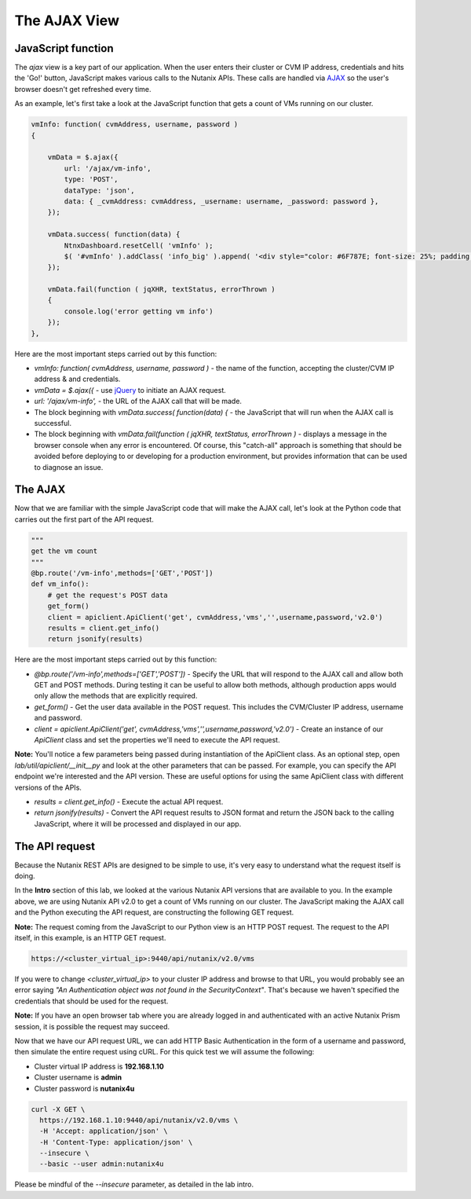 *************
The AJAX View
*************

JavaScript function
-------------------

The `ajax` view is a key part of our application.  When the user enters their cluster or CVM IP address, credentials and hits the 'Go!' button, JavaScript makes various calls to the Nutanix APIs.  These calls are handled via AJAX_ so the user's browser doesn't get refreshed every time.

.. _AJAX: https://en.wikipedia.org/wiki/Ajax_(programming)

As an example, let's first take a look at the JavaScript function that gets a count of VMs running on our cluster.

.. code-block:: JavaScript

    vmInfo: function( cvmAddress, username, password )
    {

        vmData = $.ajax({
            url: '/ajax/vm-info',
            type: 'POST',
            dataType: 'json',
            data: { _cvmAddress: cvmAddress, _username: username, _password: password },
        });

        vmData.success( function(data) {
            NtnxDashboard.resetCell( 'vmInfo' );
            $( '#vmInfo' ).addClass( 'info_big' ).append( '<div style="color: #6F787E; font-size: 25%; padding: 10px 0 0 0;">VM(s)</div><div>' + data['metadata']['count'] + '</div><div></div>');
        });

        vmData.fail(function ( jqXHR, textStatus, errorThrown )
        {
            console.log('error getting vm info')
        });
    },

Here are the most important steps carried out by this function:

- `vmInfo: function( cvmAddress, username, password )` - the name of the function, accepting the cluster/CVM IP address & and credentials.
- `vmData = $.ajax({` - use jQuery_ to initiate an AJAX request.
- `url: '/ajax/vm-info',` - the URL of the AJAX call that will be made.
- The block beginning with `vmData.success( function(data) {` - the JavaScript that will run when the AJAX call is successful.
- The block beginning with `vmData.fail(function ( jqXHR, textStatus, errorThrown )` - displays a message in the browser console when any error is encountered.  Of course, this "catch-all" approach is something that should be avoided before deploying to or developing for a production environment, but provides information that can be used to diagnose an issue.

.. _jQuery: https://jquery.com/

The AJAX
--------

Now that we are familiar with the simple JavaScript code that will make the AJAX call, let's look at the Python code that carries out the first part of the API request.

.. code-block:: python

    """
    get the vm count
    """
    @bp.route('/vm-info',methods=['GET','POST'])
    def vm_info():
        # get the request's POST data
        get_form()
        client = apiclient.ApiClient('get', cvmAddress,'vms','',username,password,'v2.0')
        results = client.get_info()
        return jsonify(results)

Here are the most important steps carried out by this function:

- `@bp.route('/vm-info',methods=['GET','POST'])` - Specify the URL that will respond to the AJAX call and allow both GET and POST methods.  During testing it can be useful to allow both methods, although production apps would only allow the methods that are explicitly required.
- `get_form()` - Get the user data available in the POST request.  This includes the CVM/Cluster IP address, username and password.
- `client = apiclient.ApiClient('get', cvmAddress,'vms','',username,password,'v2.0')` - Create an instance of our `ApiClient` class and set the properties we'll need to execute the API request.

**Note:** You'll notice a few parameters being passed during instantiation of the ApiClient class.  As an optional step, open `lab/util/apiclient/__init__py` and look at the other parameters that can be passed.  For example, you can specify the API endpoint we're interested and the API version.  These are useful options for using the same ApiClient class with different versions of the APIs.

- `results = client.get_info()` - Execute the actual API request.
- `return jsonify(results)` - Convert the API request results to JSON format and return the JSON back to the calling JavaScript, where it will be processed and displayed in our app.

The API request
---------------

Because the Nutanix REST APIs are designed to be simple to use, it's very easy to understand what the request itself is doing.

In the **Intro** section of this lab, we looked at the various Nutanix API versions that are available to you.  In the example above, we are using Nutanix API v2.0 to get a count of VMs running on our cluster.  The JavaScript making the AJAX call and the Python executing the API request, are constructing the following GET request.

**Note:** The request coming from the JavaScript to our Python view is an HTTP POST request.  The request to the API itself, in this example, is an HTTP GET request.

.. code-block:: html

    https://<cluster_virtual_ip>:9440/api/nutanix/v2.0/vms

If you were to change `<cluster_virtual_ip>` to your cluster IP address and browse to that URL, you would probably see an error saying `"An Authentication object was not found in the SecurityContext"`.  That's because we haven't specified the credentials that should be used for the request.

**Note:** If you have an open browser tab where you are already logged in and authenticated with an active Nutanix Prism session, it is possible the request may succeed.

Now that we have our API request URL, we can add HTTP Basic Authentication in the form of a username and password, then simulate the entire request using cURL.  For this quick test we will assume the following:

- Cluster virtual IP address is **192.168.1.10**
- Cluster username is **admin**
- Cluster password is **nutanix4u**

.. code-block:: bash

  curl -X GET \
    https://192.168.1.10:9440/api/nutanix/v2.0/vms \
    -H 'Accept: application/json' \
    -H 'Content-Type: application/json' \
    --insecure \
    --basic --user admin:nutanix4u

Please be mindful of the `--insecure` parameter, as detailed in the lab intro.